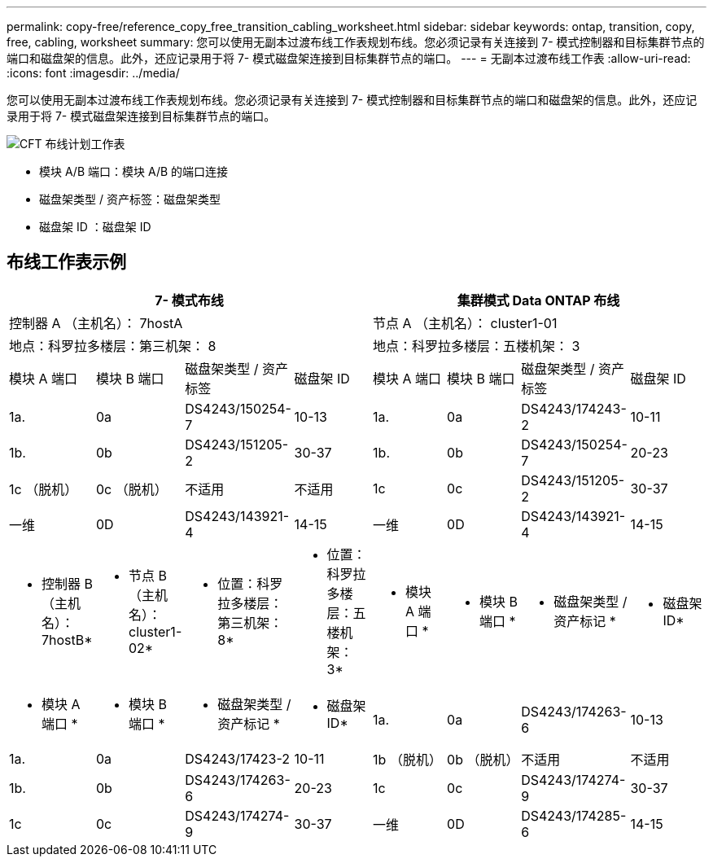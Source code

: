 ---
permalink: copy-free/reference_copy_free_transition_cabling_worksheet.html 
sidebar: sidebar 
keywords: ontap, transition, copy, free, cabling, worksheet 
summary: 您可以使用无副本过渡布线工作表规划布线。您必须记录有关连接到 7- 模式控制器和目标集群节点的端口和磁盘架的信息。此外，还应记录用于将 7- 模式磁盘架连接到目标集群节点的端口。 
---
= 无副本过渡布线工作表
:allow-uri-read: 
:icons: font
:imagesdir: ../media/


[role="lead"]
您可以使用无副本过渡布线工作表规划布线。您必须记录有关连接到 7- 模式控制器和目标集群节点的端口和磁盘架的信息。此外，还应记录用于将 7- 模式磁盘架连接到目标集群节点的端口。

image::../media/cft_cabling_plan_worksheet.gif[CFT 布线计划工作表]

* 模块 A/B 端口：模块 A/B 的端口连接
* 磁盘架类型 / 资产标签：磁盘架类型
* 磁盘架 ID ：磁盘架 ID




== 布线工作表示例

|===
4+| 7- 模式布线 4+| 集群模式 Data ONTAP 布线 


4+| 控制器 A （主机名）： 7hostA 4+| 节点 A （主机名）： cluster1-01 


4+| 地点：科罗拉多楼层：第三机架： 8 4+| 地点：科罗拉多楼层：五楼机架： 3 


| 模块 A 端口 | 模块 B 端口 | 磁盘架类型 / 资产标签 | 磁盘架 ID | 模块 A 端口 | 模块 B 端口 | 磁盘架类型 / 资产标签 | 磁盘架 ID 


 a| 
1a.
 a| 
0a
 a| 
DS4243/150254-7
 a| 
10-13
 a| 
1a.
 a| 
0a
 a| 
DS4243/174243-2
 a| 
10-11



 a| 
1b.
 a| 
0b
 a| 
DS4243/151205-2
 a| 
30-37
 a| 
1b.
 a| 
0b
 a| 
DS4243/150254-7
 a| 
20-23



 a| 
1c （脱机）
 a| 
0c （脱机）
 a| 
不适用
 a| 
不适用
 a| 
1c
 a| 
0c
 a| 
DS4243/151205-2
 a| 
30-37



 a| 
一维
 a| 
0D
 a| 
DS4243/143921-4
 a| 
14-15
 a| 
一维
 a| 
0D
 a| 
DS4243/143921-4
 a| 
14-15



 a| 
* 控制器 B （主机名）： 7hostB*
 a| 
* 节点 B （主机名）： cluster1-02*



 a| 
* 位置：科罗拉多楼层：第三机架： 8*
 a| 
* 位置：科罗拉多楼层：五楼机架： 3*



 a| 
* 模块 A 端口 *
 a| 
* 模块 B 端口 *
 a| 
* 磁盘架类型 / 资产标记 *
 a| 
* 磁盘架 ID*
 a| 
* 模块 A 端口 *
 a| 
* 模块 B 端口 *
 a| 
* 磁盘架类型 / 资产标记 *
 a| 
* 磁盘架 ID*



 a| 
1a.
 a| 
0a
 a| 
DS4243/174263-6
 a| 
10-13
 a| 
1a.
 a| 
0a
 a| 
DS4243/17423-2
 a| 
10-11



 a| 
1b （脱机）
 a| 
0b （脱机）
 a| 
不适用
 a| 
不适用
 a| 
1b.
 a| 
0b
 a| 
DS4243/174263-6
 a| 
20-23



 a| 
1c
 a| 
0c
 a| 
DS4243/174274-9
 a| 
30-37
 a| 
1c
 a| 
0c
 a| 
DS4243/174274-9
 a| 
30-37



 a| 
一维
 a| 
0D
 a| 
DS4243/174285-6
 a| 
14-15
 a| 
一维
 a| 
0D
 a| 
DS4243/174285-6
 a| 
14-15

|===